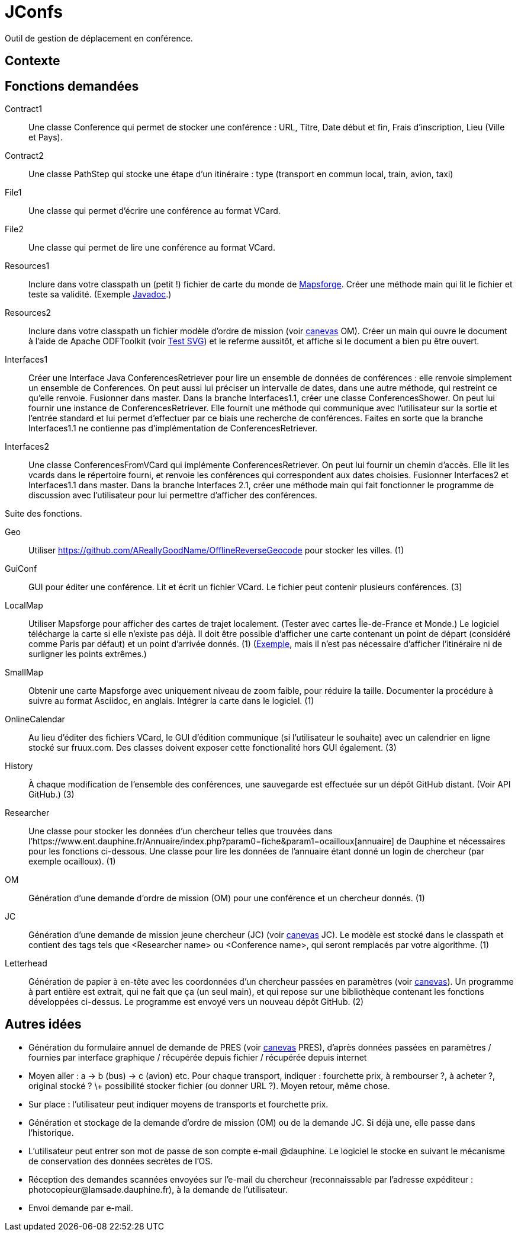 = JConfs

Outil de gestion de déplacement en conférence.

== Contexte

== Fonctions demandées
Contract1:: Une classe Conference qui permet de stocker une conférence : URL, Titre, Date début et fin, Frais d’inscription, Lieu (Ville et Pays).
Contract2:: Une classe PathStep qui stocke une étape d’un itinéraire : type (transport en commun local, train, avion, taxi)
File1:: Une classe qui permet d’écrire une conférence au format VCard.
File2:: Une classe qui permet de lire une conférence au format VCard.
Resources1:: Inclure dans votre classpath un (petit !) fichier de carte du monde de https://github.com/mapsforge/mapsforge[Mapsforge]. Créer une méthode main qui lit le fichier et teste sa validité. (Exemple https://www.javadoc.io/doc/org.mapsforge/mapsforge-map-reader/0.8.0[Javadoc].)
Resources2:: Inclure dans votre classpath un fichier modèle d’ordre de mission (voir link:LAMSADE/ordre_de_mission.ods[canevas] OM). Créer un main qui ouvre le document à l’aide de Apache ODFToolkit (voir https://github.com/oliviercailloux/Test-SVG[Test SVG]) et le referme aussitôt, et affiche si le document a bien pu être ouvert.
Interfaces1:: Créer une Interface Java ConferencesRetriever pour lire un ensemble de données de conférences : elle renvoie simplement un ensemble de Conferences. On peut aussi lui préciser un intervalle de dates, dans une autre méthode, qui restreint ce qu’elle renvoie. Fusionner dans master. Dans la branche Interfaces1.1, créer une classe ConferencesShower. On peut lui fournir une instance de ConferencesRetriever. Elle fournit une méthode qui communique avec l’utilisateur sur la sortie et l’entrée standard et lui permet d’effectuer par ce biais une recherche de conférences. Faites en sorte que la branche Interfaces1.1 ne contienne pas d’implémentation de ConferencesRetriever.
Interfaces2:: Une classe ConferencesFromVCard qui implémente ConferencesRetriever. On peut lui fournir un chemin d’accès. Elle lit les vcards dans le répertoire fourni, et renvoie les conférences qui correspondent aux dates choisies. Fusionner Interfaces2 et Interfaces1.1 dans master. Dans la branche Interfaces 2.1, créer une méthode main qui fait fonctionner le programme de discussion avec l’utilisateur pour lui permettre d’afficher des conférences.

Suite des fonctions.

Geo:: Utiliser https://github.com/AReallyGoodName/OfflineReverseGeocode pour stocker les villes. (1)
GuiConf:: GUI pour éditer une conférence. Lit et écrit un fichier VCard. Le fichier peut contenir plusieurs conférences. (3)
LocalMap:: Utiliser Mapsforge pour afficher des cartes de trajet localement. (Tester avec cartes Île-de-France et Monde.) Le logiciel télécharge la carte si elle n’existe pas déjà. Il doit être possible d’afficher une carte contenant un point de départ (considéré comme Paris par défaut) et un point d’arrivée donnés. (1) (http://www.openstreetmap.org/directions?engine=osrm_car&route=48.8566%2C2.3515%3B52.5170%2C13.3889#map=7/50.730/7.866[Exemple], mais il n’est pas nécessaire d’afficher l’itinéraire ni de surligner les points extrêmes.)
SmallMap:: Obtenir une carte Mapsforge avec uniquement niveau de zoom faible, pour réduire la taille. Documenter la procédure à suivre au format Asciidoc, en anglais. Intégrer la carte dans le logiciel. (1)
OnlineCalendar:: Au lieu d’éditer des fichiers VCard, le GUI d’édition communique (si l’utilisateur le souhaite) avec un calendrier en ligne stocké sur fruux.com. Des classes doivent exposer cette fonctionalité hors GUI également. (3)
History:: À chaque modification de l’ensemble des conférences, une sauvegarde est effectuée sur un dépôt GitHub distant. (Voir API GitHub.) (3)
Researcher:: Une classe pour stocker les données d’un chercheur telles que trouvées dans l’https://www.ent.dauphine.fr/Annuaire/index.php?param0=fiche&param1=ocailloux[annuaire] de Dauphine et nécessaires pour les fonctions ci-dessous. Une classe pour lire les données de l’annuaire étant donné un login de chercheur (par exemple ocailloux). (1)
OM:: Génération d’une demande d’ordre de mission (OM) pour une conférence et un chercheur donnés. (1)
JC:: Génération d’une demande de mission jeune chercheur (JC) (voir link:LAMSADE/demande_de_mission_jeune_chercheur.odt[canevas] JC). Le modèle est stocké dans le classpath et contient des tags tels que <Researcher name> ou <Conference name>, qui seront remplacés par votre algorithme. (1)
Letterhead:: Génération de papier à en-tête avec les coordonnées d’un chercheur passées en paramètres (voir link:LAMSADE[canevas]). Un programme à part entière est extrait, qui ne fait que ça (un seul main), et qui repose sur une bibliothèque contenant les fonctions développées ci-dessus. Le programme est envoyé vers un nouveau dépôt GitHub. (2)

== Autres idées
* Génération du formulaire annuel de demande de PRES (voir link:LAMSADE/Pres.pdf[canevas] PRES), d’après données passées en paramètres / fournies par interface graphique / récupérée depuis fichier / récupérée depuis internet
* Moyen aller : a → b (bus) → c (avion) etc. Pour chaque transport, indiquer : fourchette prix, à rembourser ?, à acheter ?, original stocké ? \+ possibilité stocker fichier (ou donner URL ?). Moyen retour, même chose.
* Sur place : l’utilisateur peut indiquer moyens de transports et fourchette prix.
* Génération et stockage de la demande d’ordre de mission (OM) ou de la demande JC. Si déjà une, elle passe dans l’historique.
* L’utilisateur peut entrer son mot de passe de son compte e-mail @dauphine. Le logiciel le stocke en suivant le mécanisme de conservation des données secrètes de l’OS.
* Réception des demandes scannées envoyées sur l’e-mail du chercheur (reconnaissable par l’adresse expéditeur : \photocopieur@lamsade.dauphine.fr), à la demande de l’utilisateur.
* Envoi demande par e-mail.

